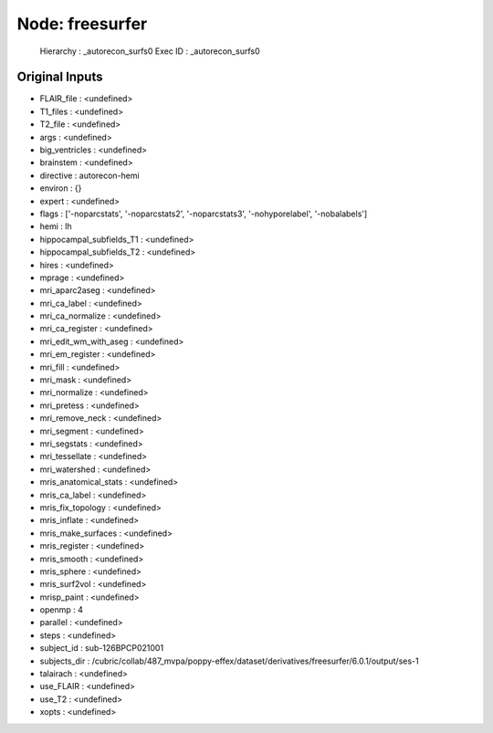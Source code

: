 Node: freesurfer
================


 Hierarchy : _autorecon_surfs0
 Exec ID : _autorecon_surfs0


Original Inputs
---------------


* FLAIR_file : <undefined>
* T1_files : <undefined>
* T2_file : <undefined>
* args : <undefined>
* big_ventricles : <undefined>
* brainstem : <undefined>
* directive : autorecon-hemi
* environ : {}
* expert : <undefined>
* flags : ['-noparcstats', '-noparcstats2', '-noparcstats3', '-nohyporelabel', '-nobalabels']
* hemi : lh
* hippocampal_subfields_T1 : <undefined>
* hippocampal_subfields_T2 : <undefined>
* hires : <undefined>
* mprage : <undefined>
* mri_aparc2aseg : <undefined>
* mri_ca_label : <undefined>
* mri_ca_normalize : <undefined>
* mri_ca_register : <undefined>
* mri_edit_wm_with_aseg : <undefined>
* mri_em_register : <undefined>
* mri_fill : <undefined>
* mri_mask : <undefined>
* mri_normalize : <undefined>
* mri_pretess : <undefined>
* mri_remove_neck : <undefined>
* mri_segment : <undefined>
* mri_segstats : <undefined>
* mri_tessellate : <undefined>
* mri_watershed : <undefined>
* mris_anatomical_stats : <undefined>
* mris_ca_label : <undefined>
* mris_fix_topology : <undefined>
* mris_inflate : <undefined>
* mris_make_surfaces : <undefined>
* mris_register : <undefined>
* mris_smooth : <undefined>
* mris_sphere : <undefined>
* mris_surf2vol : <undefined>
* mrisp_paint : <undefined>
* openmp : 4
* parallel : <undefined>
* steps : <undefined>
* subject_id : sub-126BPCP021001
* subjects_dir : /cubric/collab/487_mvpa/poppy-effex/dataset/derivatives/freesurfer/6.0.1/output/ses-1
* talairach : <undefined>
* use_FLAIR : <undefined>
* use_T2 : <undefined>
* xopts : <undefined>

